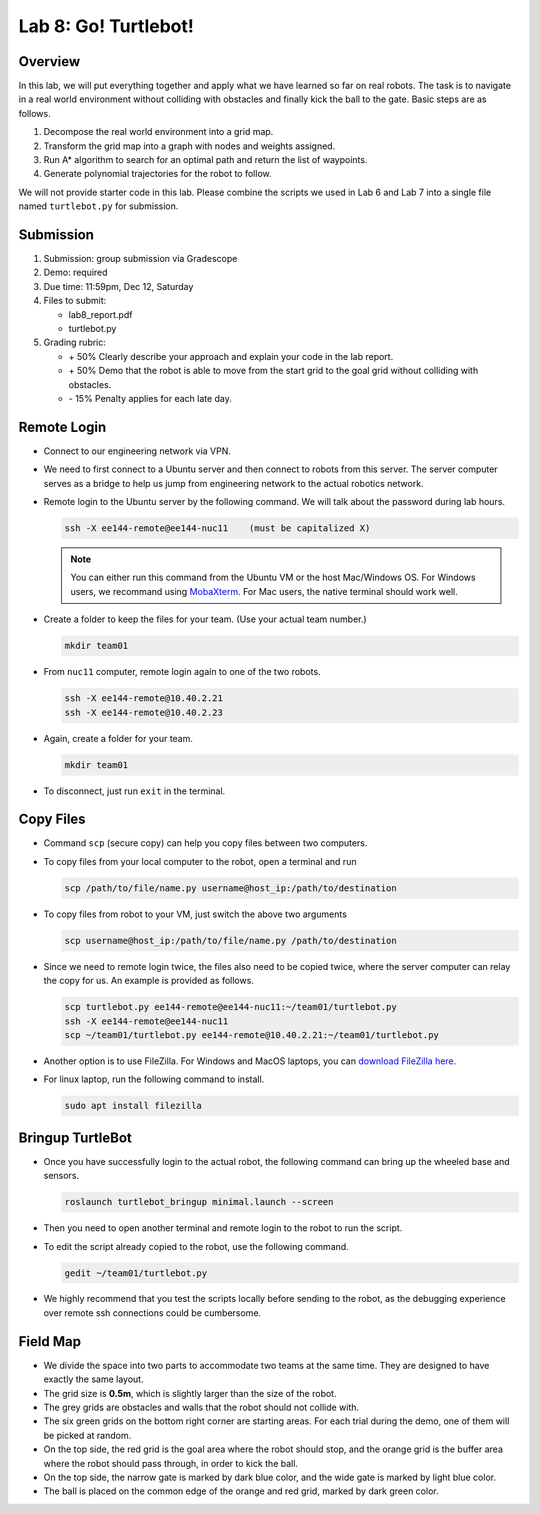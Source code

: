 Lab 8: Go! Turtlebot!
=====================

Overview
--------

In this lab, we will put everything together and apply what we have learned so far 
on real robots. 
The task is to navigate in a real world environment without colliding with obstacles
and finally kick the ball to the gate. Basic steps are as follows.

#. Decompose the real world environment into a grid map.
#. Transform the grid map into a graph with nodes and weights assigned.
#. Run A* algorithm to search for an optimal path and return the list of waypoints.
#. Generate polynomial trajectories for the robot to follow. 

We will not provide starter code in this lab. 
Please combine the scripts we used in Lab 6 and Lab 7 
into a single file named ``turtlebot.py`` for submission.


Submission
----------

#. Submission: group submission via Gradescope

#. Demo: required

#. Due time: 11:59pm, Dec 12, Saturday

#. Files to submit:

   - lab8_report.pdf
   - turtlebot.py

#. Grading rubric:

   + \+ 50%  Clearly describe your approach and explain your code in the lab report.
   + \+ 50%  Demo that the robot is able to move from the start grid to the goal grid 
     without colliding with obstacles.
   + \- 15%  Penalty applies for each late day. 


Remote Login
------------

- Connect to our engineering network via VPN.

- We need to first connect to a Ubuntu server and then connect to robots from this server.
  The server computer serves as a bridge to help us jump from engineering network to the actual robotics network.
  
- Remote login to the Ubuntu server by the following command.
  We will talk about the password during lab hours.

  .. code-block:: bash

    ssh -X ee144-remote@ee144-nuc11    (must be capitalized X)

  .. note::

    You can either run this command from the Ubuntu VM or the host Mac/Windows OS.
    For Windows users, we recommand using `MobaXterm <https://mobaxterm.mobatek.net/download-home-edition.html>`_.
    For Mac users, the native terminal should work well. 

- Create a folder to keep the files for your team. (Use your actual team number.)

  .. code-block:: bash

    mkdir team01

- From ``nuc11`` computer, remote login again to one of the two robots.

  .. code-block:: bash

    ssh -X ee144-remote@10.40.2.21
    ssh -X ee144-remote@10.40.2.23

- Again, create a folder for your team. 

  .. code-block:: bash

    mkdir team01

- To disconnect, just run ``exit`` in the terminal. 


Copy Files
----------

- Command ``scp`` (secure copy) can help you copy files between two computers.
  
- To copy files from your local computer to the robot, open a terminal and run

  .. code-block:: bash

    scp /path/to/file/name.py username@host_ip:/path/to/destination

- To copy files from robot to your VM, just switch the above two arguments

  .. code-block:: bash

    scp username@host_ip:/path/to/file/name.py /path/to/destination 

- Since we need to remote login twice, the files also need to be copied twice,
  where the server computer can relay the copy for us.
  An example is provided as follows.

  .. code-block:: bash

    scp turtlebot.py ee144-remote@ee144-nuc11:~/team01/turtlebot.py
    ssh -X ee144-remote@ee144-nuc11
    scp ~/team01/turtlebot.py ee144-remote@10.40.2.21:~/team01/turtlebot.py

- Another option is to use FileZilla. For Windows and MacOS laptops, you can 
  `download FileZilla here <https://filezilla-project.org/download.php?show_all=1>`_.

- For linux laptop, run the following command to install.

  .. code-block:: bash
    
    sudo apt install filezilla


Bringup TurtleBot
-----------------

- Once you have successfully login to the actual robot, 
  the following command can bring up the wheeled base and sensors. 

  .. code-block:: bash
    
    roslaunch turtlebot_bringup minimal.launch --screen

- Then you need to open another terminal and remote login to the robot to run the script.

- To edit the script already copied to the robot, use the following command.

  .. code-block:: bash
    
    gedit ~/team01/turtlebot.py

- We highly recommend that you test the scripts locally before sending to the robot,
  as the debugging experience over remote ssh connections could be cumbersome.


Field Map
---------

.. image:: pics/capstone_map.jpg
  :width: 80%
  :align: center

- We divide the space into two parts to accommodate two teams at the same time.
  They are designed to have exactly the same layout. 
  
- The grid size is **0.5m**, which is slightly larger than the size of the robot.

- The grey grids are obstacles and walls that the robot should not collide with.

- The six green grids on the bottom right corner are starting areas. 
  For each trial during the demo, one of them will be picked at random.

- On the top side, the red grid is the goal area where the robot should stop, 
  and the orange grid is the buffer area where the robot should pass through, in order to kick the ball.

- On the top side, the narrow gate is marked by dark blue color,
  and the wide gate is marked by light blue color.

- The ball is placed on the common edge of the orange and red grid, marked by dark green color. 
